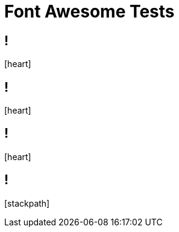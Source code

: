 // .font-awesome
// Testing font-awesome icons
// :include: //body/script | //div[@class="slides"]
// :header_footer:
= Font Awesome Tests
:icons: font

== !

icon:heart[2x]

== !

icon:heart[size=5x]

== !

// TODO
[red]
icon:heart[size=5x]

== !

icon:stackpath[size=5x]
